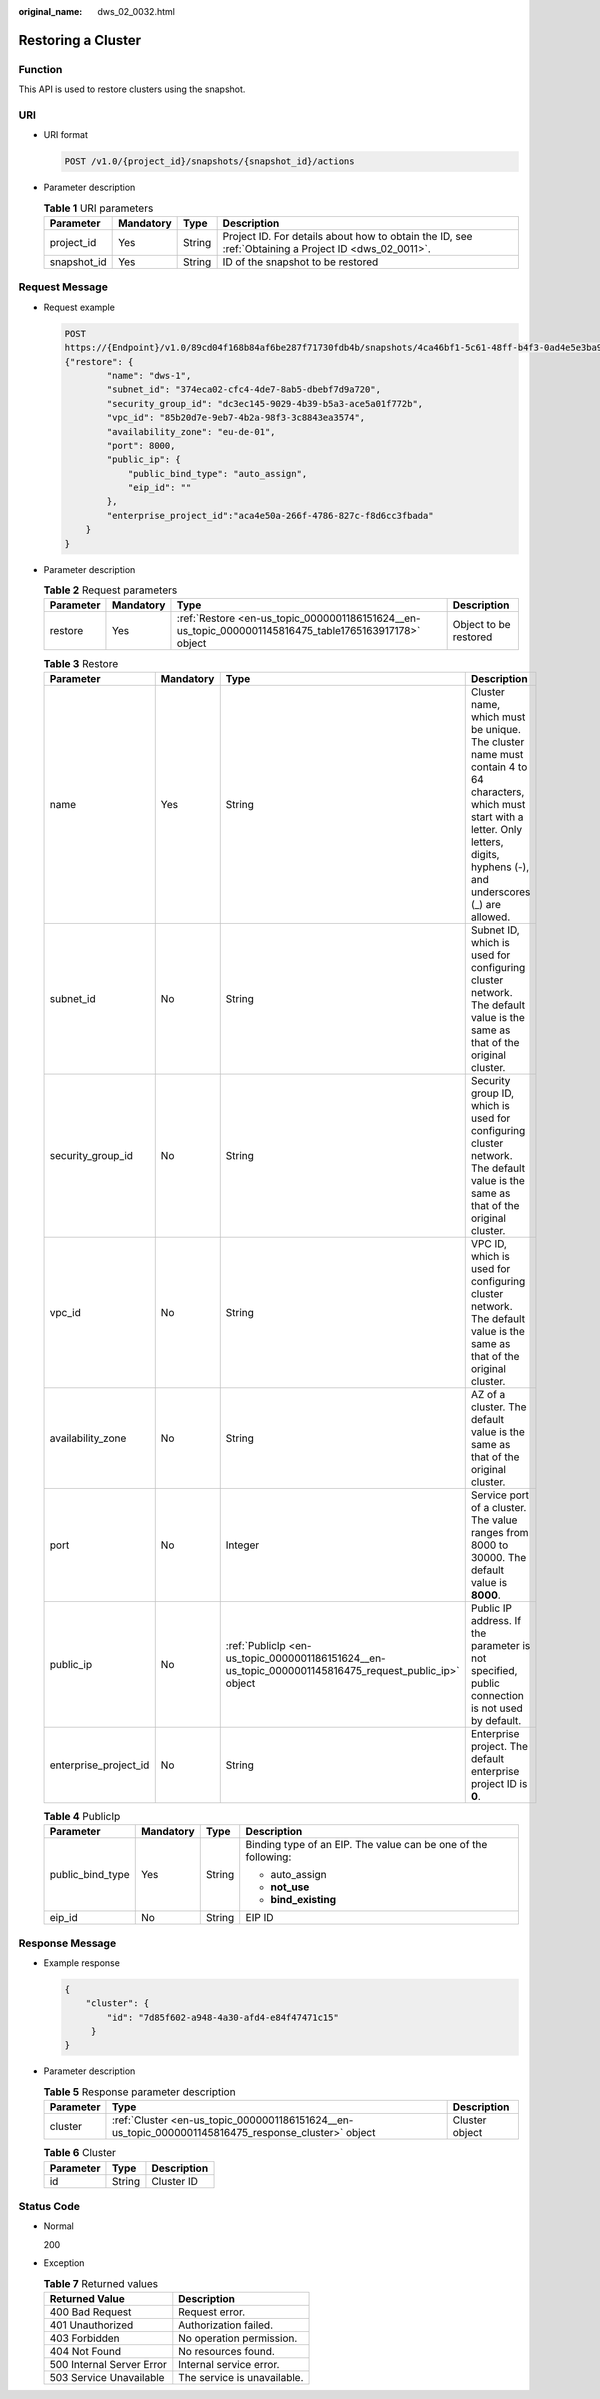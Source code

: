 :original_name: dws_02_0032.html

.. _dws_02_0032:

Restoring a Cluster
===================

Function
--------

This API is used to restore clusters using the snapshot.

URI
---

-  URI format

   .. code-block:: text

      POST /v1.0/{project_id}/snapshots/{snapshot_id}/actions

-  Parameter description

   .. table:: **Table 1** URI parameters

      +-------------+-----------+--------+------------------------------------------------------------------------------------------------------+
      | Parameter   | Mandatory | Type   | Description                                                                                          |
      +=============+===========+========+======================================================================================================+
      | project_id  | Yes       | String | Project ID. For details about how to obtain the ID, see :ref:`Obtaining a Project ID <dws_02_0011>`. |
      +-------------+-----------+--------+------------------------------------------------------------------------------------------------------+
      | snapshot_id | Yes       | String | ID of the snapshot to be restored                                                                    |
      +-------------+-----------+--------+------------------------------------------------------------------------------------------------------+

Request Message
---------------

-  Request example

   .. code-block:: text

      POST
      https://{Endpoint}/v1.0/89cd04f168b84af6be287f71730fdb4b/snapshots/4ca46bf1-5c61-48ff-b4f3-0ad4e5e3ba90/actions
      {"restore": {
              "name": "dws-1",
              "subnet_id": "374eca02-cfc4-4de7-8ab5-dbebf7d9a720",
              "security_group_id": "dc3ec145-9029-4b39-b5a3-ace5a01f772b",
              "vpc_id": "85b20d7e-9eb7-4b2a-98f3-3c8843ea3574",
              "availability_zone": "eu-de-01",
              "port": 8000,
              "public_ip": {
                  "public_bind_type": "auto_assign",
                  "eip_id": ""
              },
              "enterprise_project_id":"aca4e50a-266f-4786-827c-f8d6cc3fbada"
          }
      }

-  Parameter description

   .. table:: **Table 2** Request parameters

      +-----------+-----------+-------------------------------------------------------------------------------------------------------+-----------------------+
      | Parameter | Mandatory | Type                                                                                                  | Description           |
      +===========+===========+=======================================================================================================+=======================+
      | restore   | Yes       | :ref:`Restore <en-us_topic_0000001186151624__en-us_topic_0000001145816475_table1765163917178>` object | Object to be restored |
      +-----------+-----------+-------------------------------------------------------------------------------------------------------+-----------------------+

   .. _en-us_topic_0000001186151624__en-us_topic_0000001145816475_table1765163917178:

   .. table:: **Table 3** Restore

      +-----------------------+-----------+-------------------------------------------------------------------------------------------------------+-------------------------------------------------------------------------------------------------------------------------------------------------------------------------------------------+
      | Parameter             | Mandatory | Type                                                                                                  | Description                                                                                                                                                                               |
      +=======================+===========+=======================================================================================================+===========================================================================================================================================================================================+
      | name                  | Yes       | String                                                                                                | Cluster name, which must be unique. The cluster name must contain 4 to 64 characters, which must start with a letter. Only letters, digits, hyphens (-), and underscores (_) are allowed. |
      +-----------------------+-----------+-------------------------------------------------------------------------------------------------------+-------------------------------------------------------------------------------------------------------------------------------------------------------------------------------------------+
      | subnet_id             | No        | String                                                                                                | Subnet ID, which is used for configuring cluster network. The default value is the same as that of the original cluster.                                                                  |
      +-----------------------+-----------+-------------------------------------------------------------------------------------------------------+-------------------------------------------------------------------------------------------------------------------------------------------------------------------------------------------+
      | security_group_id     | No        | String                                                                                                | Security group ID, which is used for configuring cluster network. The default value is the same as that of the original cluster.                                                          |
      +-----------------------+-----------+-------------------------------------------------------------------------------------------------------+-------------------------------------------------------------------------------------------------------------------------------------------------------------------------------------------+
      | vpc_id                | No        | String                                                                                                | VPC ID, which is used for configuring cluster network. The default value is the same as that of the original cluster.                                                                     |
      +-----------------------+-----------+-------------------------------------------------------------------------------------------------------+-------------------------------------------------------------------------------------------------------------------------------------------------------------------------------------------+
      | availability_zone     | No        | String                                                                                                | AZ of a cluster. The default value is the same as that of the original cluster.                                                                                                           |
      +-----------------------+-----------+-------------------------------------------------------------------------------------------------------+-------------------------------------------------------------------------------------------------------------------------------------------------------------------------------------------+
      | port                  | No        | Integer                                                                                               | Service port of a cluster. The value ranges from 8000 to 30000. The default value is **8000**.                                                                                            |
      +-----------------------+-----------+-------------------------------------------------------------------------------------------------------+-------------------------------------------------------------------------------------------------------------------------------------------------------------------------------------------+
      | public_ip             | No        | :ref:`PublicIp <en-us_topic_0000001186151624__en-us_topic_0000001145816475_request_public_ip>` object | Public IP address. If the parameter is not specified, public connection is not used by default.                                                                                           |
      +-----------------------+-----------+-------------------------------------------------------------------------------------------------------+-------------------------------------------------------------------------------------------------------------------------------------------------------------------------------------------+
      | enterprise_project_id | No        | String                                                                                                | Enterprise project. The default enterprise project ID is **0**.                                                                                                                           |
      +-----------------------+-----------+-------------------------------------------------------------------------------------------------------+-------------------------------------------------------------------------------------------------------------------------------------------------------------------------------------------+

   .. _en-us_topic_0000001186151624__en-us_topic_0000001145816475_request_public_ip:

   .. table:: **Table 4** PublicIp

      +------------------+-----------------+-----------------+----------------------------------------------------------------+
      | Parameter        | Mandatory       | Type            | Description                                                    |
      +==================+=================+=================+================================================================+
      | public_bind_type | Yes             | String          | Binding type of an EIP. The value can be one of the following: |
      |                  |                 |                 |                                                                |
      |                  |                 |                 | -  auto_assign                                                 |
      |                  |                 |                 | -  **not_use**                                                 |
      |                  |                 |                 | -  **bind_existing**                                           |
      +------------------+-----------------+-----------------+----------------------------------------------------------------+
      | eip_id           | No              | String          | EIP ID                                                         |
      +------------------+-----------------+-----------------+----------------------------------------------------------------+

Response Message
----------------

-  Example response

   .. code-block::

      {
          "cluster": {
              "id": "7d85f602-a948-4a30-afd4-e84f47471c15"
           }
      }

-  Parameter description

   .. table:: **Table 5** Response parameter description

      +-----------+-----------------------------------------------------------------------------------------------------+----------------+
      | Parameter | Type                                                                                                | Description    |
      +===========+=====================================================================================================+================+
      | cluster   | :ref:`Cluster <en-us_topic_0000001186151624__en-us_topic_0000001145816475_response_cluster>` object | Cluster object |
      +-----------+-----------------------------------------------------------------------------------------------------+----------------+

   .. _en-us_topic_0000001186151624__en-us_topic_0000001145816475_response_cluster:

   .. table:: **Table 6** Cluster

      ========= ====== ===========
      Parameter Type   Description
      ========= ====== ===========
      id        String Cluster ID
      ========= ====== ===========

Status Code
-----------

-  Normal

   200

-  Exception

   .. table:: **Table 7** Returned values

      ========================= ===========================
      Returned Value            Description
      ========================= ===========================
      400 Bad Request           Request error.
      401 Unauthorized          Authorization failed.
      403 Forbidden             No operation permission.
      404 Not Found             No resources found.
      500 Internal Server Error Internal service error.
      503 Service Unavailable   The service is unavailable.
      ========================= ===========================
